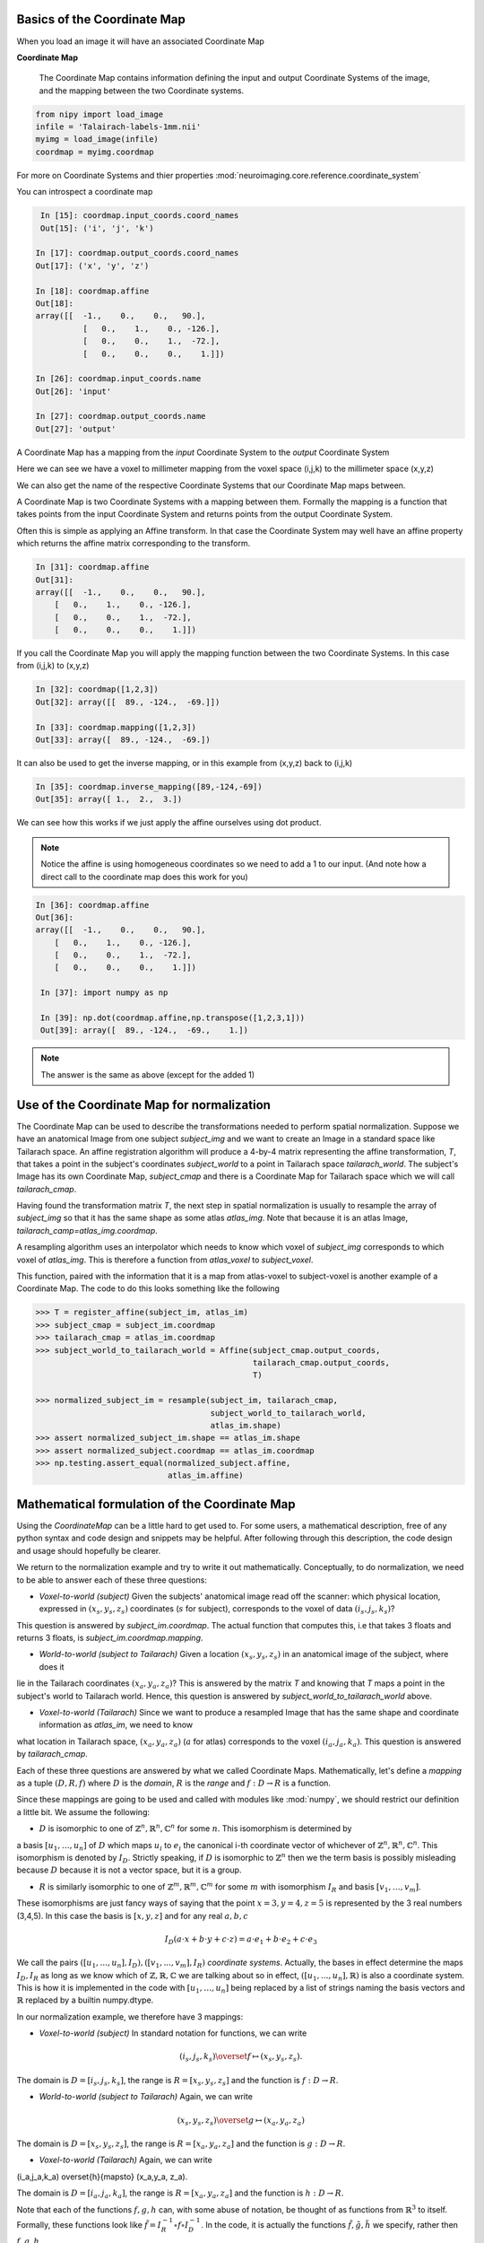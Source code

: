 .. _coordinate_map:

==============================
 Basics of the Coordinate Map
==============================

When you load an image it will have an associated Coordinate Map

**Coordinate Map** 

	     The Coordinate Map contains information defining the input and output
	     Coordinate Systems of the image, and the mapping between the two
	     Coordinate systems.


.. sourcecode::  ipython

  from nipy import load_image
  infile = 'Talairach-labels-1mm.nii'
  myimg = load_image(infile)
  coordmap = myimg.coordmap


For more on Coordinate Systems and thier properties
:mod:`neuroimaging.core.reference.coordinate_system`

You can introspect a coordinate map

.. sourcecode::  ipython

   In [15]: coordmap.input_coords.coord_names
   Out[15]: ('i', 'j', 'k')
  
  In [17]: coordmap.output_coords.coord_names
  Out[17]: ('x', 'y', 'z')

  In [18]: coordmap.affine
  Out[18]: 
  array([[  -1.,    0.,    0.,   90.],
  	    [   0.,    1.,    0., -126.],
            [   0.,    0.,    1.,  -72.],
            [   0.,    0.,    0.,    1.]])

  In [26]: coordmap.input_coords.name
  Out[26]: 'input'

  In [27]: coordmap.output_coords.name
  Out[27]: 'output'

  
A Coordinate Map has a mapping from the *input* Coordinate System to the
*output* Coordinate System

Here we can see we have a voxel to millimeter mapping from the voxel
space (i,j,k) to the millimeter space (x,y,z)

  
We can also get the name of the respective Coordinate Systems that our
Coordinate Map maps between.


A Coordinate Map is two Coordinate Systems with a mapping between
them.  Formally the mapping is a function that takes points from the
input Coordinate System and returns points from the output Coordinate
System.

Often this is simple as applying an Affine transform. In that case the
Coordinate System may well have an affine property which returns the
affine matrix corresponding to the transform. 

.. sourcecode::  ipython

   In [31]: coordmap.affine
   Out[31]: 
   array([[  -1.,    0.,    0.,   90.],
       [   0.,    1.,    0., -126.],
       [   0.,    0.,    1.,  -72.],
       [   0.,    0.,    0.,    1.]])



If you call the Coordinate Map you will apply the mapping function
between the two Coordinate Systems. In this case from (i,j,k) to (x,y,z)

.. sourcecode::  ipython

   In [32]: coordmap([1,2,3])
   Out[32]: array([[  89., -124.,  -69.]])

   In [33]: coordmap.mapping([1,2,3])
   Out[33]: array([  89., -124.,  -69.])


It can also be used to  get the inverse mapping, or in this 
example from (x,y,z) back to (i,j,k)

.. sourcecode::  ipython

   In [35]: coordmap.inverse_mapping([89,-124,-69])
   Out[35]: array([ 1.,  2.,  3.])



We can see how this works if we just apply the affine
ourselves using dot product. 

.. Note::
    
	Notice the affine is using homogeneous coordinates so we
	need to add a 1 to our input. (And note how  a direct call to the 
	coordinate map does this work for you)

.. sourcecode::  ipython

   In [36]: coordmap.affine
   Out[36]: 
   array([[  -1.,    0.,    0.,   90.],
       [   0.,    1.,    0., -126.],
       [   0.,    0.,    1.,  -72.],
       [   0.,    0.,    0.,    1.]])

    In [37]: import numpy as np

    In [39]: np.dot(coordmap.affine,np.transpose([1,2,3,1]))
    Out[39]: array([  89., -124.,  -69.,    1.])

    
.. Note::

   The answer is the same as above (except for the added 1)

===============================================
 Use of the Coordinate Map for normalization
===============================================

The Coordinate Map can be used to describe the transformations
needed to perform spatial normalization. Suppose we have an
anatomical Image from one subject *subject_img* and we want to create
an Image in a standard space like Tailarach space. An
affine registration algorithm will produce a 4-by-4 matrix
representing the affine transformation, *T*, that takes a
point in the subject's coordinates *subject_world* to a point in Tailarach
space *tailarach_world*. The subject's Image has its own Coordinate Map, 
*subject_cmap* and there
is a Coordinate Map for Tailarach space which we will call *tailarach_cmap*.

Having found the transformation matrix *T*, the next step in 
spatial normalization is usually to resample the array of
*subject_img* so that it has the same shape as some atlas
*atlas_img*. Note that because it is an atlas Image, 
*tailarach_camp=atlas_img.coordmap*.


A resampling algorithm uses an interpolator which needs to know
which voxel of *subject_img* corresponds to which voxel of *atlas_img*.
This is therefore a function from *atlas_voxel* to *subject_voxel*.

This function, paired with the information
that it is a map from atlas-voxel to subject-voxel is another example of a Coordinate Map. The code to do this looks something like the following 

.. sourcecode::

   >>> T = register_affine(subject_im, atlas_im)
   >>> subject_cmap = subject_im.coordmap
   >>> tailarach_cmap = atlas_im.coordmap
   >>> subject_world_to_tailarach_world = Affine(subject_cmap.output_coords,
                                                 tailarach_cmap.output_coords,
                                                 T)
   
   >>> normalized_subject_im = resample(subject_im, tailarach_cmap,
                                        subject_world_to_tailarach_world,
		     		        atlas_im.shape)
   >>> assert normalized_subject_im.shape == atlas_im.shape
   >>> assert normalized_subject.coordmap == atlas_im.coordmap
   >>> np.testing.assert_equal(normalized_subject.affine,
                               atlas_im.affine)

===============================================
 Mathematical formulation of the Coordinate Map
===============================================

Using the *CoordinateMap* can be a little hard to get used to. 
For some users, a mathematical description, free of any python
syntax and code design and snippets may be helpful. After following
through this description, the code design and usage should hopefully
be clearer.

We return to the normalization example and try to write
it out mathematically. Conceptually, to
do normalization, we need to be able to answer
each of these three questions:


* *Voxel-to-world (subject)* Given the subjects' anatomical image read off the scanner: which physical location, expressed in :math:`(x_s,y_s,z_s)` coordinates (:math:`s` for subject), corresponds to the voxel of data :math:`(i_s,j_s,k_s)`?
This question is answered by *subject_im.coordmap*. The actual function that computes this, i.e that takes 3 floats and returns 3 floats, is *subject_im.coordmap.mapping*.

* *World-to-world (subject to Tailarach)* Given a location :math:`(x_s,y_s,z_s)` in an anatomical image of the subject, where does it 
lie in the Tailarach coordinates :math:`(x_a,y_a, z_a)`? This is answered by
the matrix *T* and knowing that *T* maps 
a point in the subject's world to Tailarach world. Hence, this question is answered by *subject_world_to_tailarach_world* above. 

* *Voxel-to-world (Tailarach)* Since we want to produce a resampled Image that has the same shape and coordinate information as *atlas_im*, we need to know 
what location in Tailarach space, :math:`(x_a,y_a,z_a)` (:math:`a` for atlas)
corresponds to the voxel :math:`(i_a,j_a,k_a)`. This question is answered
by *tailarach_cmap*. 

Each of these three questions are answered by what we called Coordinate Maps.
Mathematically, let's define a *mapping* as a tuple :math:`(D,R,f)` where
:math:`D` is the *domain*, :math:`R` is the *range* and :math:`f:D\rightarrow R` is a function. 

Since these mappings are going to be used and called with
modules like :mod:`numpy`, we should restrict our definition a little bit. We assume the following:

* :math:`D` is isomorphic to one of :math:`\mathbb{Z}^n, \mathbb{R}^n, \mathbb{C}^n` for some :math:`n`. This isomorphism is determined by
a basis :math:`[u_1,\dots,u_n]` of :math:`D` which maps :math:`u_i` to :math:`e_i` the
canonical i-th coordinate vector of whichever of :math:`\mathbb{Z}^n, \mathbb{R}^n, \mathbb{C}^n`. This isomorphism is denoted 
by :math:`I_D`. Strictly speaking, if :math:`D` is isomorphic to :math:`\mathbb{Z}^n` then we  the term basis is possibly misleading because :math:`D` because it is not a vector space, but it is a group.

* :math:`R` is similarly isomorphic to one of  :math:`\mathbb{Z}^m, \mathbb{R}^m, \mathbb{C}^m` for some :math:`m` with isomorphism :math:`I_R` and basis :math:`[v_1,\dots,v_m]`.


These isomorphisms are just fancy ways of saying that the point
:math:`x=3,y=4,z=5` is represented by the 3 real numbers (3,4,5). In this 
case the basis is :math:`[x,y,z]` and for any real :math:`a,b,c`

.. math::

   I_D(a\cdot x + b \cdot y + c \cdot z) = a \cdot e_1 + b \cdot e_2 + c \cdot e_3

We call the pairs :math:`([u_1,...,u_n], I_D), ([v_1,...,v_m], I_R)`  *coordinate systems*. Actually, the bases in effect determine the maps :math:`I_D,I_R`
as long as we know which of :math:`\mathbb{Z},\mathbb{R},\mathbb{C}` we are talking about so in effect, :math:`([u_1,...,u_n], \mathbb{R})` is also a coordinate system. This is how it is implemented in the code with :math:`[u_1, \dots, u_n]` being replaced by a list of strings naming the basis vectors
and :math:`\mathbb{R}` replaced by a builtin numpy.dtype.

In our normalization example, we therefore have 3 mappings:

* *Voxel-to-world (subject)* In standard notation for functions, we can write

.. math::

   (i_s,j_s,k_s) \overset{f}{\mapsto} (x_s,y_s,z_s).

The domain is :math:`D=[i_s,j_s,k_s]`, the range is :math:`R=[x_s,y_s,z_s]` and the function is :math:`f:D \rightarrow R`.

* *World-to-world (subject to Tailarach)* Again, we can write

.. math::
   (x_s,y_s,z_s) \overset{g}{\mapsto} (x_a,y_a,z_a)

The domain is :math:`D=[x_s,y_s,z_s]`, the range is :math:`R=[x_a,y_a,z_a]` and the function is :math:`g:D \rightarrow R`.

* *Voxel-to-world (Tailarach)* Again, we can write

.. math::

(i_a,j_a,k_a) \overset{h}{\mapsto} (x_a,y_a, z_a).

The domain is :math:`D=[i_a,j_a,k_a]`, the range is :math:`R=[x_a,y_a,z_a]` and the function is :math:`h:D \rightarrow R`.

Note that each of the functions :math:`f,g,h` can, with some abuse of notation, 
be thought of as functions from :math:`\mathbb{R}^3` to itself. Formally, 
these functions look like :math:`\tilde{f}=I_R^{-1} \circ f \circ I_D^{-1}`.
In the code, it is actually the functions 
:math:`\tilde{f}, \tilde{g}, \tilde{h}` we specify, rather then :math:`f,g,h`.

Because :math:`\tilde{f}, \tilde{g}, \tilde{h}` are just functions from :math:`mathbb{R}^3` to itself, they can all be composed with one another. But,
from our description of the functions above, we know that
only certain compositions make sense and others do not, like
:math:`g \circ h`. Compositions that do make sense include

* :math:`h^{-1} \circ g` which :math:`(i_a,j_a, k_a)` voxel corresponds to the point :math:`(x_s,y_s,z_s)`?

* :math:`g \circ f` which :math:`(x_a,y_a,z_a)` corresponds to the voxel :math:`(i,j,k)`?



Manipulating mappings and coordinate systems
============================================

In order to solve our normalization
problem, we will definitely need to compose functions. We may want
to carry out other formal operations as well. Before describing
operations on mappings, we describe the operations you might
want to consider on coordinate systems.

Coordinate systems
==================

* *Reorder* This is just a reordering of the basis, i.e. :math:`([u_1,u_2,u_3], \mathbb{R}) \mapsto ([u_2,u_3,u_1], \mathbb{R})`

* *Product* Topological product of the coordinate systems (with a small twist). Given two coordinate systems :math:`([u_1,u_2,u_3], \mathbb{R}), ([v_1, v_2], \mathbb{Z}) \mapsto ([u_1,u_2,u_3,v_1,v_2], \mathbb{R})`. Note that the resulting
coordinate system is real valued whereas one of the input coordinate systems
was integer valued. We can always embed :math:`\mathbb{Z}` into :math:`\mathbb{R}`. If one of them is complex valued, the resulting coordinate system is complex valued. In the code, this is handled by attempting to find a safe builtin numpy.dtype for the two (or more) given coordinate systems.

Mappings
========

* *Inverse* Given a mapping :math:`M=(D,R,f)` if the function :math:`f` is invertible, this is just the obvious :math:`M^{-1}=(R, D, f^{-1})`.


* *Composition* Given two mappings, :math:`M_f=(D_f, R_f, f)` and :math:`M_g=(D_g, R_g, g)` if 
:math:`D_f == R_g` then the composition is well defined and the composition of the mappings :math:`[M_f,M_g]` is just
:math:`(D_g, R_f, f \circ g)`.

* *Reorder domain / range* Given a mapping :math:`M=(D=[i,j,k], R=[x,y,z], f)` 
you might want to specify that we've changed the domain by changing the ordering
of its basis to :math:`[k,i,j]`. Call the new domain :math:`D'`. This is represented by the composition
of the mappings :math:`[M, O]` where :math:`O=(D', D,I_D^{-1} \circ f_O \circ I_{D'})` and
for  :math:`a,b,c \in \mathbb{R}`:

.. math::

f_O(a,b,c) = (b,c,a).

* *Linearize* Possibly less used, since we know that :math:`f` must map
one of :math:`\mathbb{Z}^n, \mathbb{R}^n, \mathbb{C}^n` to 
one of :math:`\mathbb{Z}^m, \mathbb{R}^m, \mathbb{C}^m`,
we might be able differentiate it at a point :math:`p \in D`, yielding
its 1st order Taylor approximation

.. math::

f_p(d) = f(d) + Df_p(d-p)

which is  an affine  function, thus
creating an affine mapping :math:`(D, R, f_p)`. Affine functions
are discussed in more detail below.

* *Product* Given two mappings :math:`M_1=(D_1,R_1,f_1), M_2=(D_2, R_2, f_2)`
we define their product as the mapping :math:`(D_1 + D_2, R_1 + R_2, f_1 \otimes f_2)` where

.. math::

(f_1 \otimes f_2)(d_1, d_2) = (f_1(d_1), f_2(d_2)).

Above, we have taken the liberty of expressing the product of the coordinate
systems, say, :math:`D_1=([u_1, \dots, u_n], \mathbb{R}), D_2=([v_1, \dots, v_m], \mathbb{C})` as
 a python addition of lists. 

The name *product* for this operation is not necessarily
canonical. If the two coordinate systems are  vector spaces
and the function is linear, then
 we might call this map the *direct sum* (?) because
its domain are direct sums of vector spaces. The term *product* here refers
to the fact that the domain and range are true topological products.

Affine mappings
===============

An *affine mapping* is one in which the function :math:`f:D \rightarrow R` is an affine function. That is, it can be written as
`f(d) = Ad + b` for :math:`d \in D` for some :math:`n_R \times n_D` matrix :math:`A` 
with entries that are in one of :math:`\mathbb{Z}, \mathbb{R}, \mathbb{C}`.

This is a little abuse of notation because :math:`d` is a point in :math:`D` not a tuple of real (or integer or complex) numbers. The matrix :math:`A`
represents a linear transformation from :math:`D` to :math:`R` in a particular choice of bases for :math:`D` and :math:`R`.

Let us revisit
some of the operations on a mapping as applied to *affine mappings*
which we write as a tuple :math:`M=(D, R, T)` with :math:`T` the representation of the :math:`(A,b)` in homogeneous coordinates.

* *Inverse* If :math:`T` is invertible, this is just the tuple :math:`M^{-1}=(R, D, T^{-1})`.

* *Composition* The composition of two affine mappings :math:`[(D_2, R_2, T_2), (D_1,R_1,T_1)]` is defined whenever :math:`R_1==D_2` and is the tuple :math:`(D_1, R_2, T_2 T_1)`.

* *Reorder domain* A reordering of the domain of an affine mapping :math:`M=(D, R, T)` can be represented by a
:math:`(n_D+1) \times (n_D+1)` permutation matrix :math:`P` 
(in which the last coordinate is unchanged -- remember we are in homogeneous
coordinates). Hence a reordering of :math:`D` to :math:`D'` can be represented as :math:`(D', R, TP)`. Alternatively, 
it is the composition of the affine mappings :math:`[M,(\tilde{D}, D, P)]`.

* *Reorder range*  A reordering of the range can  be represented by a
:math:`(n_R+1) \times (n_R+1)` permutation matrix :math:`\tilde{P}`. Hence a reordering of :math:`R` to :math:`R'` can be represented as :math:`(D, \tilde{R}, \tilde{P}T)`. Alternatively, 
it is the composition of the affine mappings :math:`[(R, \tilde{R}, \tilde{P}), M]`.

* *Linearize* Because the mapping :math:`M=(D,R,T)` is already affine, this leaves it unchanged.

* *Product* Given two affine mappings :math:`M_1=(D_1,R_1,T_1)` and :math:`M_2=(D_2,R_2,T_2)` the product is the tuple

.. math::


\left(D_1+D_2,R_1+R_2,
  \begin{pmatrix}
    T_1 & 0 \\
0 & T_2
  \end{pmatrix} \right).



3-dimensional affine mappings
==============================

For an Image, by far the most common mappings associated to it are affine, 
and these are usually maps from a real 3-dimensional domain to a 
real 3-dimensional 
range. These can be
represented by the ubiquitous :math:`4 \times 4` matrix (the representation
of the affine mapping in homogeneous coordinates), along with
choices for the axes, i.e. :math:`[i,j,k]` and the spatial
coordinates, i.e. :math:`[x,y,z]`. 

We will revisit
some of the operations on mappings  as applied specifically to 
3-dimensional affine mappings
which we write as a tuple :math:`A=(D, R, T)` where :math:`T` is an invertible :math:`4 \times 4`  transformation matrix with real entries.


* *Inverse* Because we have assumed that :math:`T` is invertible this is just  tuple :math:`(([x,y,z], \mathbb{R}), ([i,j,k], \mathbb{R}), T^{-1})`.

* *Composition* Given two 3-dimensional affine mappings :math:`M_1=(D_1,R_1, T_1), M_2=(D_2,R_2,T_2)` the composition of :math:`[M_2,M_1]` yields another
3-dimensional affine mapping whenever :math:`R_1 == D_2`. That is, it yields :math:`(D_1, R_2, T_2T_1)`.

* *Reorder domain* A reordering of the domain can be represented by a
:math:`4 \times 4` permutation matrix :math:`P` (with its last coordinate 
not changing). Hence the reordering of :math:`D=([i,j,k], \mathbb{R})` to 
:math:`([k,i,j], \mathbb{R})` can be represented as 
:math:`(([k,i,j], \mathbb{R}), R, TP)`. 

* *Reorder range* A reordering of the range can also be represented by a
:math:`4 \times 4` permutation matrix :math:`\tilde{P}` (with its last 
coordinate not changing). Hence the reordering of :math:`R=([x,y,z], \mathbb{R})` to :math:`([z,x,y], \mathbb{R})` can be represented as :math:`(D, ([z,x,y], \mathbb{R}), \tilde{P}, T)`.

* *Linearize* Just as for a general affine mapping, this does nothing.

* *Product* Because we are dealing with only 3-dimensional mappings here,
it is impossible to use the product because that would give a mapping between
spaces of dimension higher than 3.

Implementation
==============

Going from this mathematical description to code is fairly straightforward.

* A *coordinate system* is implemented by the class *CoordinateSystem*
in the module :mod:`nipy.core.reference.coordinate_system`. Its 
constructor takes a list of names, naming the basis vectors of the *coordinate system* and an optional built-in numpy scalar dtype such as np.float32. 
It has no interesting methods of any kind. But there is a module level function
*product* which implements the notion of the product of *coordinate systems*.

* A *mapping* is implemented by the class *CoordinateMap* in the 
module :mod:`nipy.core.reference.coordinate_map`. Its constructor
takes two coordinate has a signature *(mapping, input_coords(=domain), 
output_coords(=range))* along with an optional argument *inverse_mapping* 
specifying the inverse of *mapping*. This is a slightly different order 
from the :math:`(D, R, f)` order of this document. It has an *inverse* property
and there are module level functions called *product, compose, linearize, reorder_input, reorder_output*. (XXX "reorder" should be changed to "reordered").





